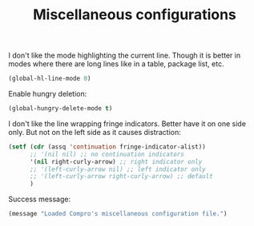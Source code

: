 #+TITLE: Miscellaneous configurations

I don't like the mode highlighting the current line. Though it is better in
modes where there are long lines like in a table, package list, etc.
#+BEGIN_SRC emacs-lisp -i
(global-hl-line-mode 0)
#+END_SRC

Enable hungry deletion:
#+BEGIN_SRC emacs-lisp -i
(global-hungry-delete-mode t)
#+END_SRC

I don't like the line wrapping fringe indicators. Better have it on one side
only. But not on the left side as it causes distraction:
#+BEGIN_SRC emacs-lisp -i
(setf (cdr (assq 'continuation fringe-indicator-alist))
      ;; '(nil nil) ;; no continuation indicators
      '(nil right-curly-arrow) ;; right indicator only
      ;; '(left-curly-arrow nil) ;; left indicator only
      ;; '(left-curly-arrow right-curly-arrow) ;; default
      )
#+END_SRC

Success message:
#+BEGIN_SRC emacs-lisp -i
(message "Loaded Compro's miscellaneous configuration file.")
#+END_SRC
